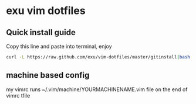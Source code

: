 * exu vim dotfiles

** Quick install guide

  Copy this line and paste into terminal, enjoy

#+BEGIN_SRC bash
  curl -L https://raw.github.com/exu/vim-dotfiles/master/gitinstall|bash
#+END_SRC


** machine based config
   my vimrc runs ~/.vim/machine/YOURMACHINENAME.vim file
   on the end of vimrc tfile

